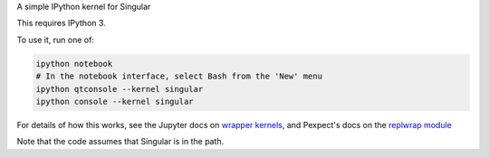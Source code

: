 A simple IPython kernel for Singular

This requires IPython 3.

To use it, run one of:

.. code:: shell

    ipython notebook
    # In the notebook interface, select Bash from the 'New' menu
    ipython qtconsole --kernel singular
    ipython console --kernel singular

For details of how this works, see the Jupyter docs on `wrapper kernels
<http://jupyter-client.readthedocs.org/en/latest/wrapperkernels.html>`_, and
Pexpect's docs on the `replwrap module
<http://pexpect.readthedocs.org/en/latest/api/replwrap.html>`_

Note that the code assumes that Singular is in the path.
